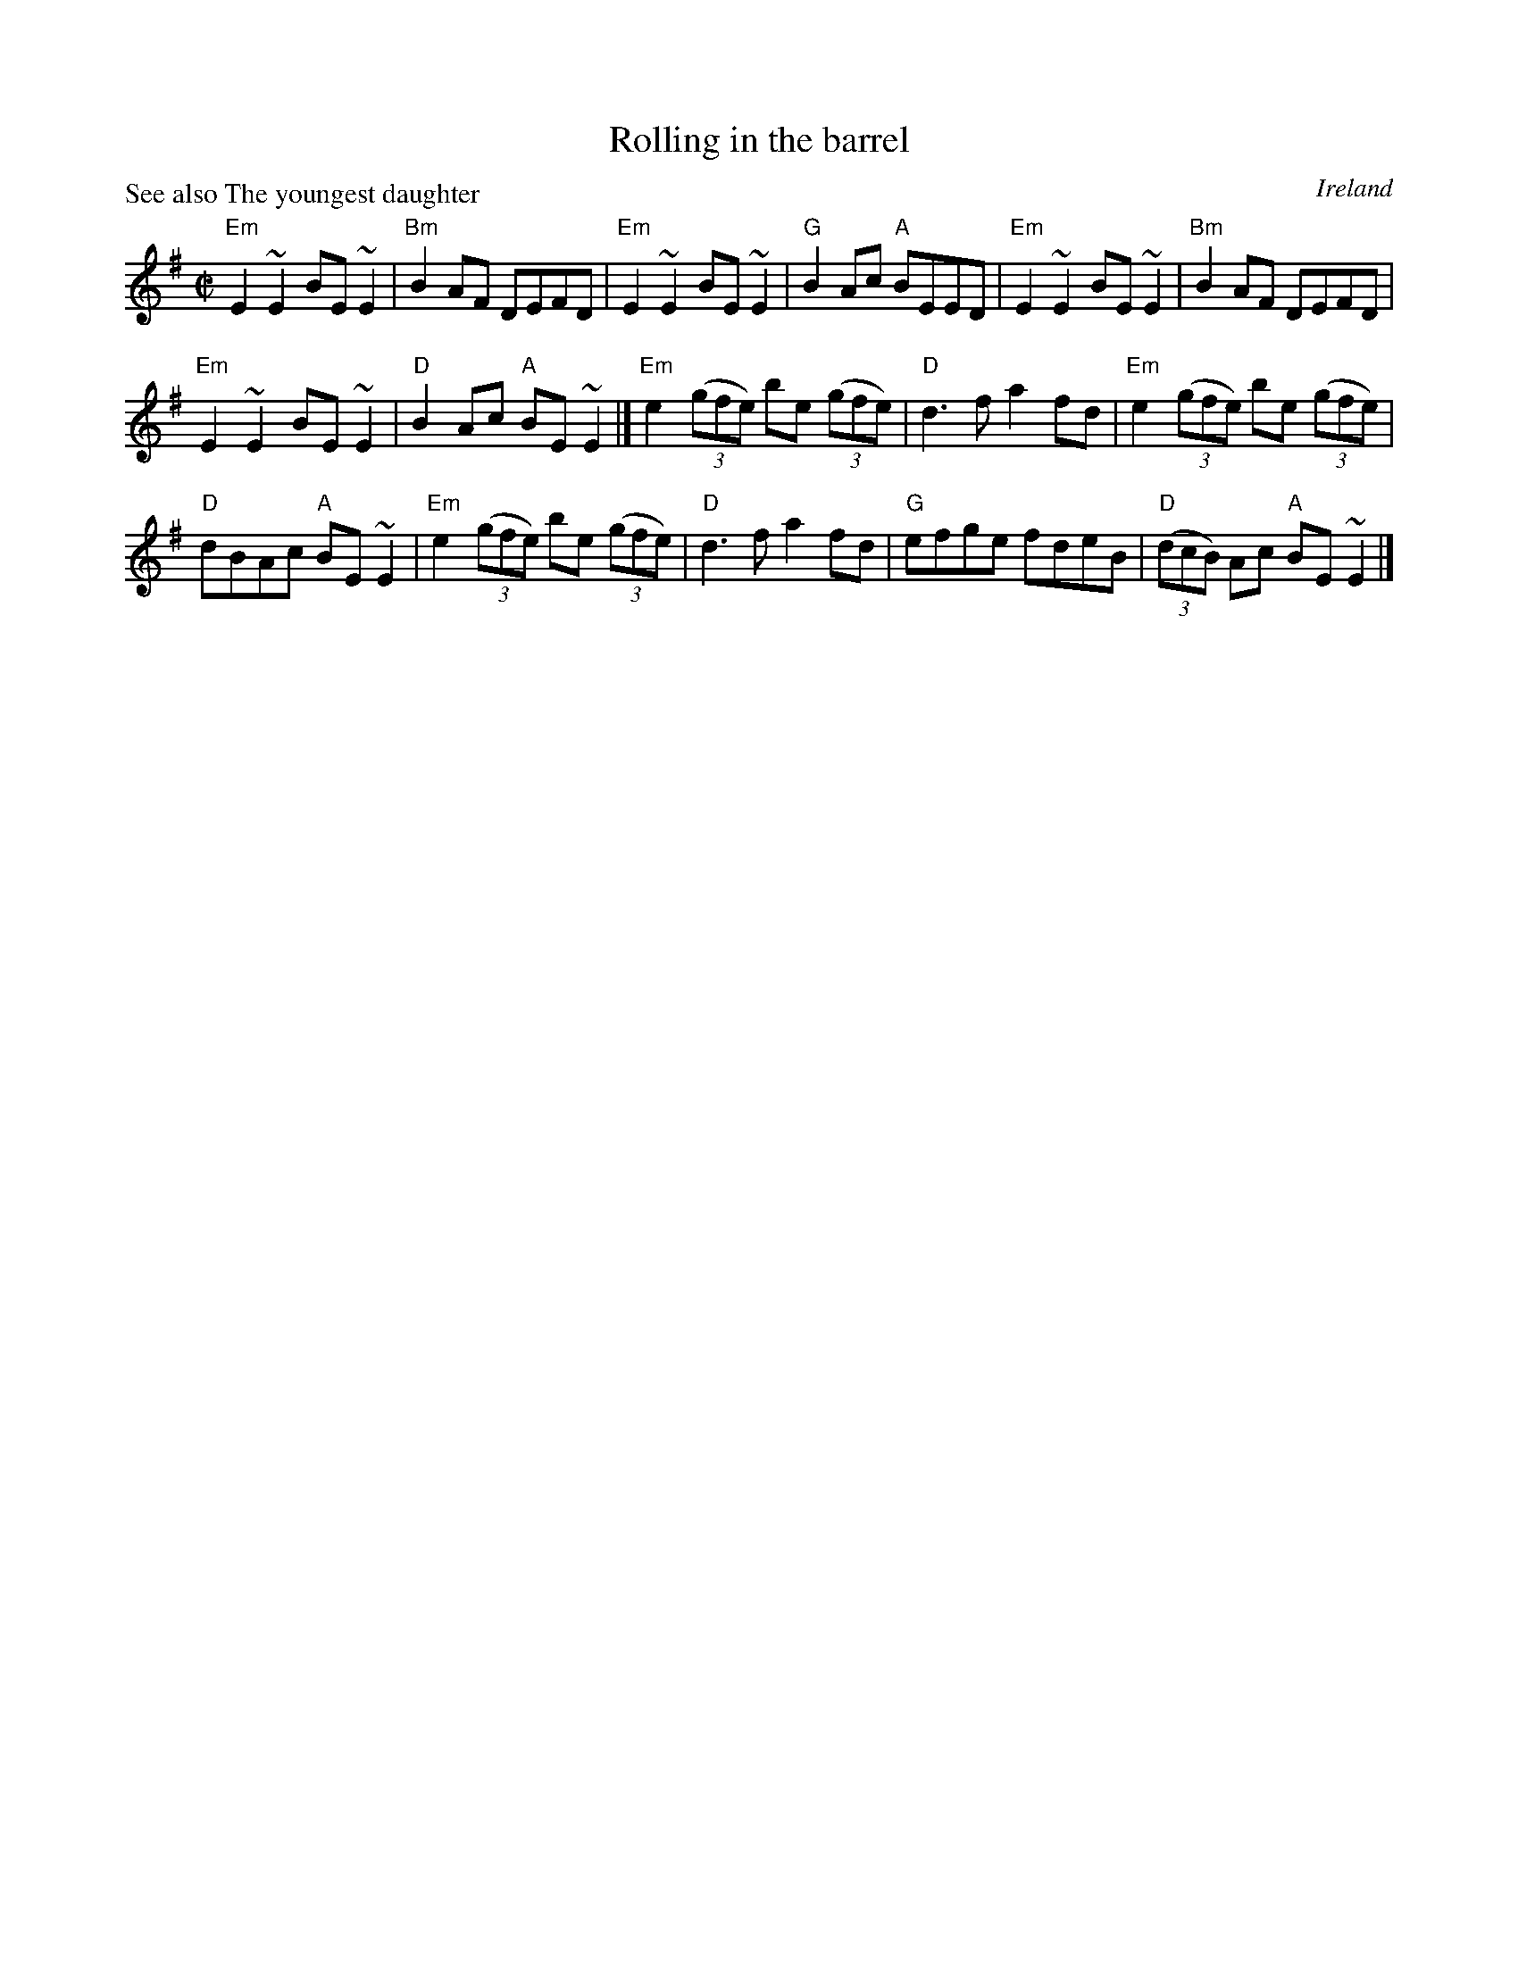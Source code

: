X:268
T:Rolling in the barrel
R:Reel
O:Ireland
P:See also The youngest daughter
S:Paddy Canny and P.J. Hayes
S:irtrad-l, J. Walsh, 10/94
Z:Transcription:J. Walsh,chords:Mike Long
M:C|
L:1/8
K:G
"Em"E2~E2 BE~E2|"Bm"B2 AF DEFD|"Em"E2~E2 BE ~E2|"G"B2Ac "A"BEED|\
"Em"E2~E2 BE~E2|"Bm"B2 AF DEFD|
"Em"E2~E2 BE ~E2|"D"B2Ac "A"BE~E2|]\
"Em"e2 (3(gfe) be (3(gfe)|"D"d3f a2fd|"Em"e2(3(gfe) be (3(gfe)|
"D"dBAc "A"BE~E2|\
"Em"e2(3(gfe) be (3(gfe)|"D"d3f a2fd|"G"efge fdeB|"D"(3(dcB) Ac "A"BE~E2|]

